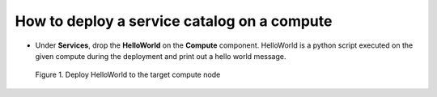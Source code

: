 ********************************************
How to deploy a service catalog on a compute
********************************************

* Under **Services**, drop the **HelloWorld** on the **Compute** component. HelloWorld is a python script executed on the given compute during the deployment and print out a hello world message.

.. figure:: /_static/images/2-helloworld-drag.png
  :width: 800

  Figure 1. Deploy HelloWorld to the target compute node